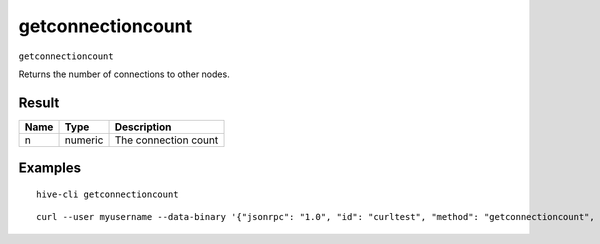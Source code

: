 .. This file is licensed under the Apache License 2.0 available on
   http://www.apache.org/licenses/.

getconnectioncount
==================

``getconnectioncount``

Returns the number of connections to other nodes.

Result
~~~~~~

.. list-table::
   :header-rows: 1

   * - Name
     - Type
     - Description
   * - n
     - numeric
     - The connection count

Examples
~~~~~~~~


.. highlight:: shell

::

  hive-cli getconnectioncount

::

  curl --user myusername --data-binary '{"jsonrpc": "1.0", "id": "curltest", "method": "getconnectioncount", "params": []}' -H 'content-type: text/plain;' http://127.0.0.1:9766/

